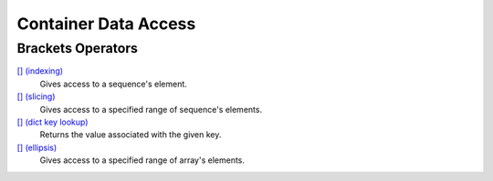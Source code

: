 =======================================
Container Data Access
=======================================
    
Brackets Operators
==============
`[] (indexing)`_
    Gives access to a sequence's element.
`[] (slicing)`_
    Gives access to a specified range of sequence's elements.
`[] (dict key lookup)`_
    Returns the value associated with the given key.
`[] (ellipsis)`_
    Gives access to a specified range of array's elements.


.. _[] (indexing): indexing.html
.. _[] (slicing): slicing.html
.. _[] (dict key lookup): key_lookup.html
.. _[] (ellipsis): ellipsis.html
